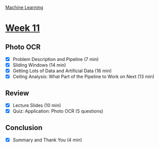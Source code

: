 [[./index.org][Machine Learning]]

* [[https://www.coursera.org/learn/machine-learning/home/week/ (11)][Week 11]]
** Photo OCR
   + [X] Problem Description and Pipeline (7 min)
   + [X] Sliding Windows (14 min)
   + [X] Getting Lots of Data and Artificial Data (16 min)
   + [X] Ceiling Analysis: What Part of the Pipeline to Work on Next (13 min)

** Review
   + [X] Lecture Slides (10 min)
   + [X] Quiz: Application: Photo OCR (5 questions)

** Conclusion
   + [X] Summary and Thank You (4 min)
